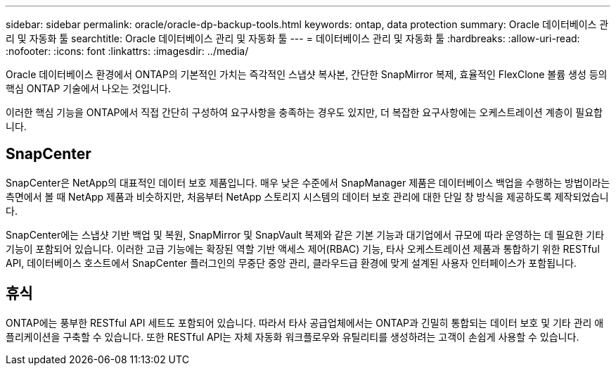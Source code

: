 ---
sidebar: sidebar 
permalink: oracle/oracle-dp-backup-tools.html 
keywords: ontap, data protection 
summary: Oracle 데이터베이스 관리 및 자동화 툴 
searchtitle: Oracle 데이터베이스 관리 및 자동화 툴 
---
= 데이터베이스 관리 및 자동화 툴
:hardbreaks:
:allow-uri-read: 
:nofooter: 
:icons: font
:linkattrs: 
:imagesdir: ../media/


[role="lead"]
Oracle 데이터베이스 환경에서 ONTAP의 기본적인 가치는 즉각적인 스냅샷 복사본, 간단한 SnapMirror 복제, 효율적인 FlexClone 볼륨 생성 등의 핵심 ONTAP 기술에서 나오는 것입니다.

이러한 핵심 기능을 ONTAP에서 직접 간단히 구성하여 요구사항을 충족하는 경우도 있지만, 더 복잡한 요구사항에는 오케스트레이션 계층이 필요합니다.



== SnapCenter

SnapCenter은 NetApp의 대표적인 데이터 보호 제품입니다. 매우 낮은 수준에서 SnapManager 제품은 데이터베이스 백업을 수행하는 방법이라는 측면에서 볼 때 NetApp 제품과 비슷하지만, 처음부터 NetApp 스토리지 시스템의 데이터 보호 관리에 대한 단일 창 방식을 제공하도록 제작되었습니다.

SnapCenter에는 스냅샷 기반 백업 및 복원, SnapMirror 및 SnapVault 복제와 같은 기본 기능과 대기업에서 규모에 따라 운영하는 데 필요한 기타 기능이 포함되어 있습니다. 이러한 고급 기능에는 확장된 역할 기반 액세스 제어(RBAC) 기능, 타사 오케스트레이션 제품과 통합하기 위한 RESTful API, 데이터베이스 호스트에서 SnapCenter 플러그인의 무중단 중앙 관리, 클라우드급 환경에 맞게 설계된 사용자 인터페이스가 포함됩니다.



== 휴식

ONTAP에는 풍부한 RESTful API 세트도 포함되어 있습니다. 따라서 타사 공급업체에서는 ONTAP과 긴밀히 통합되는 데이터 보호 및 기타 관리 애플리케이션을 구축할 수 있습니다. 또한 RESTful API는 자체 자동화 워크플로우와 유틸리티를 생성하려는 고객이 손쉽게 사용할 수 있습니다.
